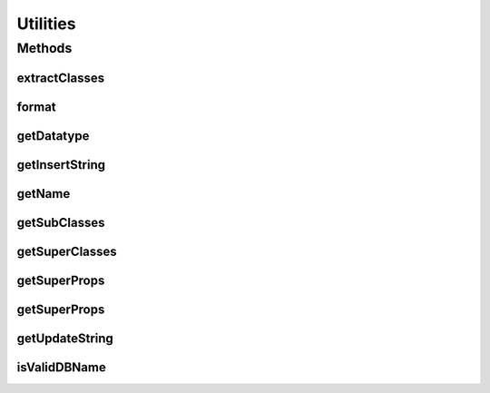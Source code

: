 .. java:import:: java.util HashSet

.. java:import:: java.util Map

.. java:import:: java.util Set

.. java:import:: java.util.regex Pattern

.. java:import:: org.semanticweb.owlapi.model OWLClass

.. java:import:: org.semanticweb.owlapi.model OWLClassExpression

.. java:import:: org.semanticweb.owlapi.model OWLDataProperty

.. java:import:: org.semanticweb.owlapi.model OWLDataPropertyExpression

.. java:import:: org.semanticweb.owlapi.model OWLNamedObject

.. java:import:: org.semanticweb.owlapi.model OWLObjectProperty

.. java:import:: org.semanticweb.owlapi.model OWLObjectPropertyExpression

.. java:import:: org.semanticweb.owlapi.model OWLOntology

Utilities
=========

.. java:package:: edu.berkeley.icsi.metanet.owl2sql
   :noindex:

.. java:type:: public class Utilities

   :author: brandon

Methods
-------
extractClasses
^^^^^^^^^^^^^^

.. java:method:: public static HashSet<OWLClass> extractClasses(OWLClassExpression owlClassExp)
   :outertype: Utilities

   Returns the of disjunct OWL classes in the given OWLClassExpression. Handles named OWL classes and disjunct anonymous classes but ignores other types of anonymous classes.

   :param owlClassExp:
   :return: the set of disjunct OWL classes in the given class expression

format
^^^^^^

.. java:method:: public static String format(String str)
   :outertype: Utilities

   Takes the given string and returns it in a SQL-acceptable format (i.e. with escaped characters)

getDatatype
^^^^^^^^^^^

.. java:method:: public static String getDatatype(int maxKeyLength, int keySize)
   :outertype: Utilities

getInsertString
^^^^^^^^^^^^^^^

.. java:method:: public static String getInsertString(String tableName, Map<String, String> fieldValueMap)
   :outertype: Utilities

   Returns a SQL INSERT statement for the given table and with the given values. Automatically truncates data values that are too long.

   :param tableName: - name of the target table
   :param fieldValueMap: - maps the name of each field to the string representation of its value. If the value is itself a string, it should not be delimitted by apostrophes. For example, "value" rather than "'value'".
   :return: a SQL INSERT statement

getName
^^^^^^^

.. java:method:: public static String getName(OWLNamedObject obj)
   :outertype: Utilities

   Finds the human-readable name of an OWL object

   :param obj: - A named OWL object

getSubClasses
^^^^^^^^^^^^^

.. java:method:: public static HashSet<OWLClass> getSubClasses(OWLClass owlClass, Set<OWLOntology> ontClosure)
   :outertype: Utilities

   Returns the set of all named subclasses of the given OWL class, including the given OWL class

   :param owlClass: - the named OWL class
   :param ont: - the ontology containing the OWL class
   :return: the set of all named subclasses, including the given OWL class

getSuperClasses
^^^^^^^^^^^^^^^

.. java:method:: public static HashSet<OWLClass> getSuperClasses(OWLClass owlClass, Set<OWLOntology> ontClosure)
   :outertype: Utilities

   Returns the set of all named super-classes of the given OWL class, including the given OWL class

   :param owlClass: - the named OWL class
   :param ont: - the ontology containing the OWL class
   :return: the set of all named subclasses, including the given OWL class

getSuperProps
^^^^^^^^^^^^^

.. java:method:: public static HashSet<OWLObjectProperty> getSuperProps(OWLObjectProperty objProp, Set<OWLOntology> ontClosure)
   :outertype: Utilities

   Returns the set of all named super-properties of the given object property, including the given object property itself

   :param objProp: - the named OWL object property
   :param ont: - the OWL ontology containing the object property
   :return: the set of all named superproperties of the given object property, including the given object property itself

getSuperProps
^^^^^^^^^^^^^

.. java:method:: public static HashSet<OWLDataProperty> getSuperProps(OWLDataProperty dataProp, Set<OWLOntology> ontClosure)
   :outertype: Utilities

   Returns the set of all named super-properties of the given data property including the given data property itself

   :param dataProp: - the named OWL data property
   :param ont: - the OWL ontology containing the data property
   :return: the set of all named superproperties of the given data property, including the given data property itself

getUpdateString
^^^^^^^^^^^^^^^

.. java:method:: public static String getUpdateString(String tableName, String pkName, int pkValue, Map<String, String> fieldValueMap)
   :outertype: Utilities

isValidDBName
^^^^^^^^^^^^^

.. java:method:: public static boolean isValidDBName(String dbName)
   :outertype: Utilities

   Checks if the given string is a valid MySQL database name

   :param dbName: - the proposed database name
   :return: true if the name is valid, false if not

